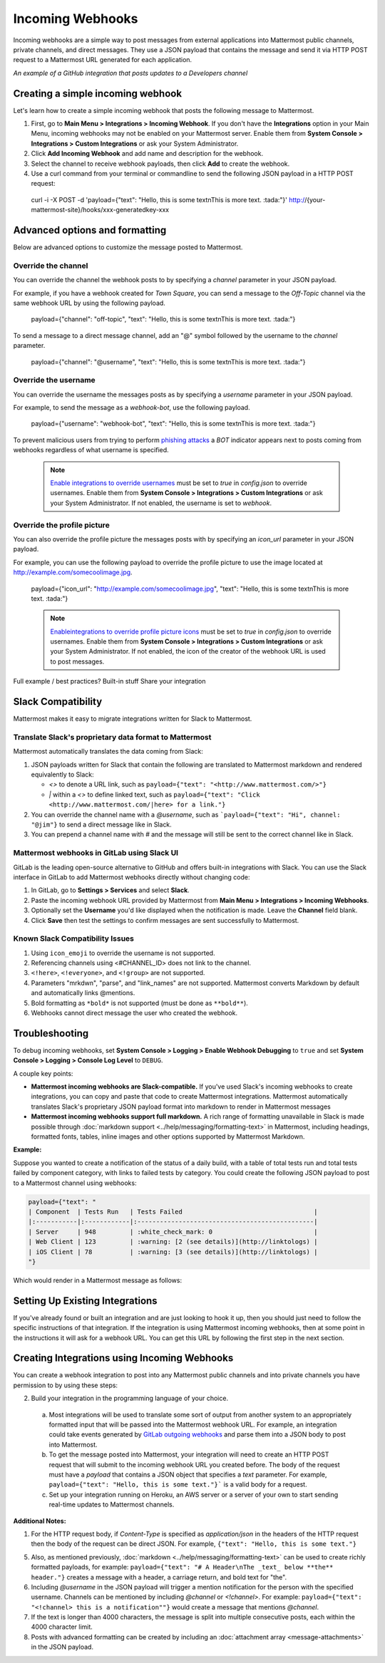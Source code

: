 .. _incoming_webhooks:

Incoming Webhooks
=================

Incoming webhooks are a simple way to post messages from external applications into Mattermost public channels, private channels, and direct messages. They use a JSON payload that contains the message and send it via HTTP POST request to a Mattermost URL generated for each application.

.. image:: ../images/incoming_webhoks_sample.png
*An example of a GitHub integration that posts updates to a Developers channel*

Creating a simple incoming webhook
-----------------------------------

Let's learn how to create a simple incoming webhook that posts the following message to Mattermost.

.. image:: ../images/incoming_webhoks_create_simple.png
  :width: 50 px
  
1. First, go to **Main Menu > Integrations > Incoming Webhook**. If you don't have the **Integrations** option in your Main Menu, incoming webhooks may not be enabled on your Mattermost server. Enable them from **System Console > Integrations > Custom Integrations** or ask your System Administrator.
2. Click **Add Incoming Webhook** and add name and description for the webhook.
3. Select the channel to receive webhook payloads, then click **Add** to create the webhook.
4. Use a curl command from your terminal or commandline to send the following JSON payload in a HTTP POST request:

  .. code-block::
  curl -i -X POST -d 'payload={"text": "Hello, this is some text\nThis is more text. :tada:"}' http://{your-mattermost-site}/hooks/xxx-generatedkey-xxx

Advanced options and formatting
--------------------------------

Below are advanced options to customize the message posted to Mattermost.

Override the channel
~~~~~~~~~~~~~~~~~~~~~

You can override the channel the webhook posts to by specifying a `channel` parameter in your JSON payload.

For example, if you have a webhook created for *Town Square*, you can send a message to the *Off-Topic* channel via the same webhook URL by using the following payload.

  .. code-block::
  payload={"channel": "off-topic", "text": "Hello, this is some text\nThis is more text. :tada:"}

To send a message to a direct message channel, add an "@" symbol followed by the username to the `channel` parameter.

  .. code-block::
  payload={"channel": "@username", "text": "Hello, this is some text\nThis is more text. :tada:"}

Override the username
~~~~~~~~~~~~~~~~~~~~~

You can override the username the messages posts as by specifying a `username` parameter in your JSON payload.

For example, to send the message as a `webhook-bot`, use the following payload.

  .. code-block::
  payload={"username": "webhook-bot", "text": "Hello, this is some text\nThis is more text. :tada:"}
  

.. image:: ../images/incoming_webhoks_override_username.png
  :width: 50 px

To prevent malicious users from trying to perform `phishing attacks <https://en.wikipedia.org/wiki/Phishing>`_ a *BOT* indicator appears next to posts coming from webhooks regardless of what username is specified.

  .. note::
    `Enable integrations to override usernames <https://docs.mattermost.com/administration/config-settings.html#enable-integrations-to-override-usernames>`_ must be set to `true` in `config.json` to override usernames. Enable them from **System Console > Integrations > Custom Integrations** or ask your System Administrator. If not enabled, the username is set to `webhook`.

Override the profile picture
~~~~~~~~~~~~~~~~~~~~~~~~~~~~~

You can also override the profile picture the messages posts with by specifying an `icon_url` parameter in your JSON payload.

For example, you can use the following payload to override the profile picture to use the image located at http://example.com/somecoolimage.jpg.

  .. code-block::
  payload={"icon_url": "http://example.com/somecoolimage.jpg", "text": "Hello, this is some text\nThis is more text. :tada:"}

  .. note::
    `Enableintegrations to override profile picture icons <https://docs.mattermost.com/administration/config-settings.html#enable-integrations-to-override-profile-picture-icons>`_ must be set to `true` in `config.json` to override usernames. Enable them from **System Console > Integrations > Custom Integrations** or ask your System Administrator. If not enabled, the icon of the creator of the webhook URL is used to post messages.


Full example / best practices?
Built-in stuff
Share your integration











Slack Compatibility
-------------------

Mattermost makes it easy to migrate integrations written for Slack to Mattermost. 

Translate Slack's proprietary data format to Mattermost
~~~~~~~~~~~~~~~~~~~~~~~~~~~~~~~~~~~~~~~~~~~~~~~~~~~~~~~~

Mattermost automatically translates the data coming from Slack:

1. JSON payloads written for Slack that contain the following are translated to Mattermost markdown and rendered equivalently to Slack:
   
   - *<>* to denote a URL link, such as ``payload={"text": "<http://www.mattermost.com/>"}``
   - *|* within a *<>* to define linked text, such as ``payload={"text": "Click <http://www.mattermost.com/|here> for a link."}``

2. You can override the channel name with a *@username*, such as ```payload={"text": "Hi", channel: "@jim"}`` to send a direct message like in Slack.
3. You can prepend a channel name with *#* and the message will still be sent to the correct channel like in Slack.

Mattermost webhooks in GitLab using Slack UI
~~~~~~~~~~~~~~~~~~~~~~~~~~~~~~~~~~~~~~~~~~~~~~

GitLab is the leading open-source alternative to GitHub and offers built-in integrations with Slack. You can use the Slack interface in GitLab to add Mattermost webhooks directly without changing code:

1. In GitLab, go to **Settings > Services** and select **Slack**.
2. Paste the incoming webhook URL provided by Mattermost from **Main Menu > Integrations > Incoming Webhooks**.
3. Optionally set the **Username** you'd like displayed when the notification is made. Leave the **Channel** field blank.
4. Click **Save** then test the settings to confirm messages are sent successfully to Mattermost.

Known Slack Compatibility Issues
~~~~~~~~~~~~~~~~~~~~~~~~~~~~~~~~

1. Using ``icon_emoji`` to override the username is not supported.
2. Referencing  channels using <#CHANNEL_ID> does not link to the channel.
3. ``<!here>``, ``<!everyone>``, and ``<!group>`` are not supported.
4. Parameters "mrkdwn", "parse", and "link_names" are not supported. Mattermost converts Markdown by default and automatically links @mentions.
5. Bold formatting as ``*bold*`` is not supported (must be done as ``**bold**``).
6. Webhooks cannot direct message the user who created the webhook.

Troubleshooting
---------------

To debug incoming webhooks, set **System Console > Logging > Enable Webhook Debugging** to ``true`` and set **System Console > Logging > Console Log Level** to ``DEBUG``.

















A couple key points:

- **Mattermost incoming webhooks are Slack-compatible.** If you've used Slack's incoming webhooks to create integrations, you can copy and paste that code to create Mattermost integrations. Mattermost automatically translates Slack's proprietary JSON payload format into markdown to render in Mattermost messages
- **Mattermost incoming webhooks support full markdown.** A rich range of formatting unavailable in Slack is made possible through :doc:`markdown support <../help/messaging/formatting-text>` in Mattermost, including headings, formatted fonts, tables, inline images and other options supported by Mattermost Markdown.

**Example:**

Suppose you wanted to create a notification of the status of a daily build, with a table of total tests run and total tests failed by component category, with links to failed tests by category. You could create the following JSON payload to post to a Mattermost channel using webhooks:

.. code-block:: text

  payload={"text": "
  | Component  | Tests Run   | Tests Failed                                   |
  |:-----------|:------------|:-----------------------------------------------|
  | Server     | 948         | :white_check_mark: 0                           |
  | Web Client | 123         | :warning: [2 (see details)](http://linktologs) |
  | iOS Client | 78          | :warning: [3 (see details)](http://linktologs) |
  "}

Which would render in a Mattermost message as follows:

.. image:: ../images/webhooksTable.PNG
  :alt: Shows what the output of the JSON payload renders as in Mattermost

Setting Up Existing Integrations
--------------------------------

If you've already found or built an integration and are just looking to hook it up, then you should just need to follow the specific instructions of that integration. If the integration is using Mattermost incoming webhooks, then at some point in the instructions it will ask for a webhook URL. You can get this URL by following the first step in the next section.

Creating Integrations using Incoming Webhooks
---------------------------------------------

You can create a webhook integration to post into any Mattermost public channels and into private channels you have permission to by using these steps:

2. Build your integration in the programming language of your choice.
  a. Most integrations will be used to translate some sort of output from another system to an appropriately formatted input that will be passed into the Mattermost webhook URL. For example, an integration could take events generated by `GitLab outgoing webhooks <http://doc.gitlab.com/ee/web_hooks/web_hooks.html>`_ and parse them into a JSON body to post into Mattermost.
  b. To get the message posted into Mattermost, your integration will need to create an HTTP POST request that will submit to the incoming webhook URL you created before. The body of the request must have a *payload* that contains a JSON object that specifies a *text* parameter. For example, ``payload={"text": "Hello, this is some text."}``` is a valid body for a request.
  c. Set up your integration running on Heroku, an AWS server or a server of your own to start sending real-time updates to Mattermost channels.

**Additional Notes:**

1. For the HTTP request body, if `Content-Type` is specified as `application/json` in the headers of the HTTP request then the body of the request can be direct JSON. For example, ``{"text": "Hello, this is some text."}``

5. Also, as mentioned previously, :doc:`markdown <../help/messaging/formatting-text>` can be used to create richly formatted payloads, for example: ``payload={"text": "# A Header\nThe _text_ below **the** header."}`` creates a message with a header, a carriage return, and bold text for "the".

6. Including *@username* in the JSON payload will trigger a mention notification for the person with the specified username. Channels can be mentioned by including *@channel* or *<!channel>*. For example:  ``payload={"text": "<!channel> this is a notification""}`` would create a message that mentions *@channel*.

7. If the text is longer than 4000 characters, the message is split into multiple consecutive posts, each within the 4000 character limit.

8. Posts with advanced formatting can be created by including an :doc:`attachment array <message-attachments>` in the JSON payload.
